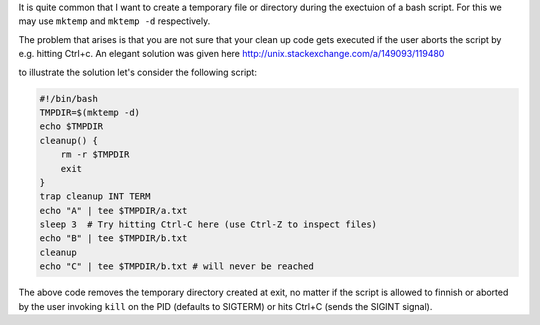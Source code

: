 .. title: Dealing with temporaries in bash.rst
.. slug: dealing-with-temporaries-in-bash
.. date: 2016-01-06 02:42:10 UTC+01:00
.. tags: bash
.. category: 
.. link: 
.. description: 
.. type: text

It is quite common that I want to create a temporary file or directory during the
exectuion of a bash script. For this we may use ``mktemp`` and ``mktemp -d`` respectively.

The problem that arises is that you are not sure that your clean up code gets executed
if the user aborts the script by e.g. hitting Ctrl+c. An elegant solution was given here
http://unix.stackexchange.com/a/149093/119480

to illustrate the solution let's consider the following script:

.. code:: bash

   #!/bin/bash
   TMPDIR=$(mktemp -d)
   echo $TMPDIR
   cleanup() {
       rm -r $TMPDIR
       exit
   }
   trap cleanup INT TERM
   echo "A" | tee $TMPDIR/a.txt
   sleep 3  # Try hitting Ctrl-C here (use Ctrl-Z to inspect files)
   echo "B" | tee $TMPDIR/b.txt
   cleanup
   echo "C" | tee $TMPDIR/b.txt # will never be reached


The above code removes the temporary directory created at exit, no matter if the
script is allowed to finnish or aborted by the user invoking ``kill`` on the PID
(defaults to SIGTERM) or hits Ctrl+C (sends the SIGINT signal).
